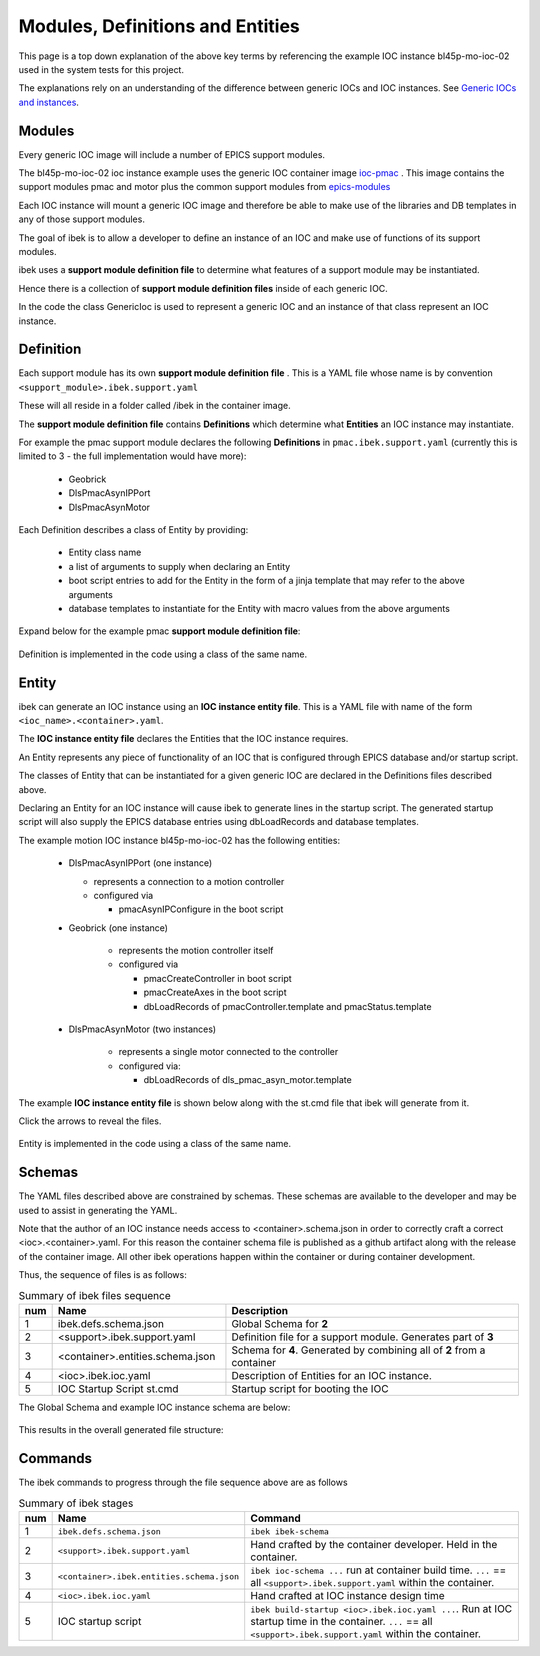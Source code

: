 .. _entities:

Modules, Definitions and Entities
=================================

This page is a top down explanation of the above key terms by referencing the
example IOC instance bl45p-mo-ioc-02 used in the system tests for this
project.

The explanations rely on an understanding of the difference between
generic IOCs and IOC instances. See
`Generic IOCs and instances <https://epics-containers.github.io/main/explanations/introduction.html#generic-iocs-and-instances>`_.

Modules
-------

Every generic IOC image will include a number of EPICS support modules.

The bl45p-mo-ioc-02 ioc instance example uses the generic IOC container image
`ioc-pmac <https://github.com/epics-containers/ioc-pmac>`_ . This image
contains the support modules pmac and motor plus the common support modules
from `epics-modules <https://github.com/epics-containers/epics-modules>`_

Each IOC instance will mount a generic IOC image and therefore be able to make
use of the libraries and DB templates in any of those support modules.

The goal of ibek is to allow a developer to define an instance of an IOC and
make use of functions of its support modules.

ibek uses a **support module definition file** to determine what
features of a support module may be instantiated.

Hence there is a collection of **support module definition files**
inside of each generic IOC.

In the code the class GenericIoc is used to represent a generic IOC and an
instance of that class represent an IOC instance.

Definition
----------

Each support module has its own **support module definition file** . This
is a YAML file whose name is by convention ``<support_module>.ibek.support.yaml``

These will all reside in a folder called /ibek in the container
image.

The **support module definition file** contains **Definitions** which
determine what **Entities** an IOC instance may instantiate.

For example the pmac support module declares the following **Definitions**
in ``pmac.ibek.support.yaml``
(currently this is limited to 3 - the full implementation would have more):

  - Geobrick

  - DlsPmacAsynIPPort

  - DlsPmacAsynMotor

Each Definition describes a class of Entity by providing:

  - Entity class name

  - a list of arguments to supply when declaring an Entity

  - boot script entries to add for the Entity in the form of a jinja
    template that may refer to the above arguments

  - database templates to instantiate for the Entity with macro values from
    the above arguments


Expand below for the example pmac **support module definition file**:

    .. raw:: html

        <details>
        <summary><a>pmac.ibek.support.yaml</a></summary>

    .. include:: ../../../ibek-defs/pmac/pmac.ibek.support.yaml
        :literal:

    .. raw:: html

        </details>

Definition is implemented in the code using a class of the same name.


Entity
------

ibek can generate an IOC instance using an
**IOC instance entity file**. This is
a YAML file with name of the form ``<ioc_name>.<container>.yaml``.

The **IOC instance entity file** declares the Entities that the IOC
instance requires.

An Entity represents any piece of functionality of an IOC that is
configured through EPICS database and/or startup script.

The classes of Entity that can be instantiated for a given generic IOC are
declared in the Definitions files described above.

Declaring an Entity
for an IOC instance will cause ibek to generate lines in the startup script.
The generated startup script will also supply the EPICS database
entries using dbLoadRecords and database templates.

The example motion IOC instance bl45p-mo-ioc-02 has the following entities:

  - DlsPmacAsynIPPort (one instance)

    - represents a connection to a motion controller

    - configured via

      - pmacAsynIPConfigure in the boot script

  - Geobrick (one instance)

      - represents the motion controller itself

      - configured via

        - pmacCreateController in boot script

        - pmacCreateAxes in the boot script

        - dbLoadRecords of pmacController.template and pmacStatus.template

  - DlsPmacAsynMotor (two instances)

      - represents a single motor connected to the controller

      - configured via:

        - dbLoadRecords of dls_pmac_asyn_motor.template

The example **IOC instance entity file** is shown below along with the st.cmd
file that ibek will generate from it.

Click the arrows to reveal the files.

    .. raw:: html

        <details>
        <summary><a>bl45p-mo-ioc-02.ibek.ioc.yaml</a></summary>

    .. include:: ../../../tests/samples/yaml/bl45p-mo-ioc-02.ibek.ioc.yaml
        :literal:

    .. raw:: html

        </details>
        <details>
        <summary><a>st.cmd</a></summary>

    .. include:: ../../../tests/samples/boot_scripts/st.cmd
        :literal:

    .. raw:: html

        </details>

Entity is implemented in the code using a class of the same name.

Schemas
-------

The YAML files described above are constrained by schemas. These schemas are
available to the developer and may be used to assist in generating the YAML.

Note that the author of an IOC instance needs access to <container>.schema.json
in order to correctly craft a correct <ioc>.<container>.yaml. For this
reason the container schema file is published as a github artifact along with
the release of the container image. All other ibek operations happen within
the container or during container development.

Thus, the sequence of files is as follows:

.. list-table:: Summary of ibek files sequence
    :widths: 5 40 70
    :header-rows: 1

    *   - num
        - Name
        - Description
    *   - 1
        - ibek.defs.schema.json
        - Global Schema for **2**
    *   - 2
        - <support>.ibek.support.yaml
        - Definition file for a support module. Generates part of **3**
    *   - 3
        - <container>.entities.schema.json
        - Schema for **4**. Generated by combining all of **2** from a container
    *   - 4
        - <ioc>.ibek.ioc.yaml
        - Description of Entities for an IOC instance.
    *   - 5
        - IOC Startup Script st.cmd
        - Startup script for booting the IOC

The Global Schema and example IOC instance schema are below:

    .. raw:: html

        <details>
        <summary><a>ibek.defs.schema.json</a></summary>

    .. include:: ../../../tests/samples/schemas/ibek.defs.schema.json
        :literal:

    .. raw:: html

        </details>
        <details>
        <summary><a>pmac.ibek.entities.schema.json</a></summary>

    .. include:: ../../../tests/samples/schemas/pmac.ibek.entities.schema.json
        :literal:

    .. raw:: html

        </details>

This results in the overall generated file structure:

.. raw:: html
    :file: ../../images/ibek-arch.svg

Commands
--------

The ibek commands to progress through the file sequence above are as follows


.. list-table:: Summary of ibek stages
    :widths: 5 40 70
    :header-rows: 1

    *   - num
        - Name
        - Command
    *   - 1
        - ``ibek.defs.schema.json``
        - ``ibek ibek-schema``
    *   - 2
        - ``<support>.ibek.support.yaml``
        - Hand crafted by the container developer. Held in the container.
    *   - 3
        - ``<container>.ibek.entities.schema.json``
        - ``ibek ioc-schema ...`` run at container build time. ``...``
          == all ``<support>.ibek.support.yaml`` within the container.
    *   - 4
        - ``<ioc>.ibek.ioc.yaml``
        - Hand crafted at IOC instance design time
    *   - 5
        - IOC startup script
        - ``ibek build-startup <ioc>.ibek.ioc.yaml ...``. Run at IOC startup time in the
          container. ``...`` == all ``<support>.ibek.support.yaml`` within the container.



